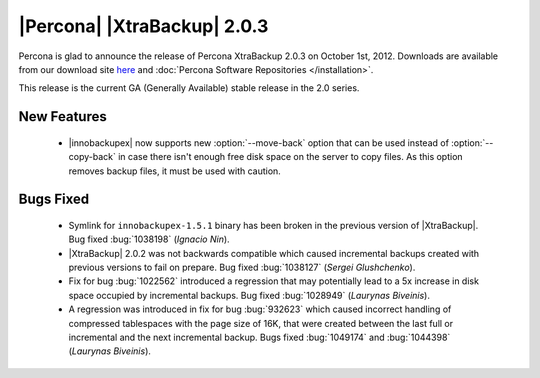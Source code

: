============================
|Percona| |XtraBackup| 2.0.3
============================

Percona is glad to announce the release of Percona XtraBackup 2.0.3 on October 1st, 2012. Downloads are available from our download site `here <http://www.percona.com/downloads/XtraBackup/XtraBackup-2.0.3/>`_ and :doc:`Percona Software Repositories </installation>`.

This release is the current GA (Generally Available) stable release in the 2.0 series. 

New Features
=============
  
  * |innobackupex| now supports new :option:`--move-back` option that can be used instead of :option:`--copy-back` in case there isn't enough free disk space on the server to copy files. As this option removes backup files, it must be used with caution.
 
Bugs Fixed
==========

  * Symlink for ``innobackupex-1.5.1`` binary has been broken in the previous version of |XtraBackup|. Bug fixed :bug:`1038198` (*Ignacio Nin*).

  * |XtraBackup| 2.0.2 was not backwards compatible which caused incremental backups created with previous versions to fail on prepare. Bug fixed :bug:`1038127` (*Sergei Glushchenko*).

  * Fix for bug :bug:`1022562` introduced a regression that may potentially lead to a 5x increase in disk space occupied by incremental backups. Bug fixed :bug:`1028949` (*Laurynas Biveinis*).

  * A regression was introduced in fix for bug :bug:`932623` which caused incorrect handling of compressed tablespaces with the page size of 16K, that were created between the last full or incremental and the next incremental backup. Bugs fixed :bug:`1049174` and :bug:`1044398` (*Laurynas Biveinis*).

